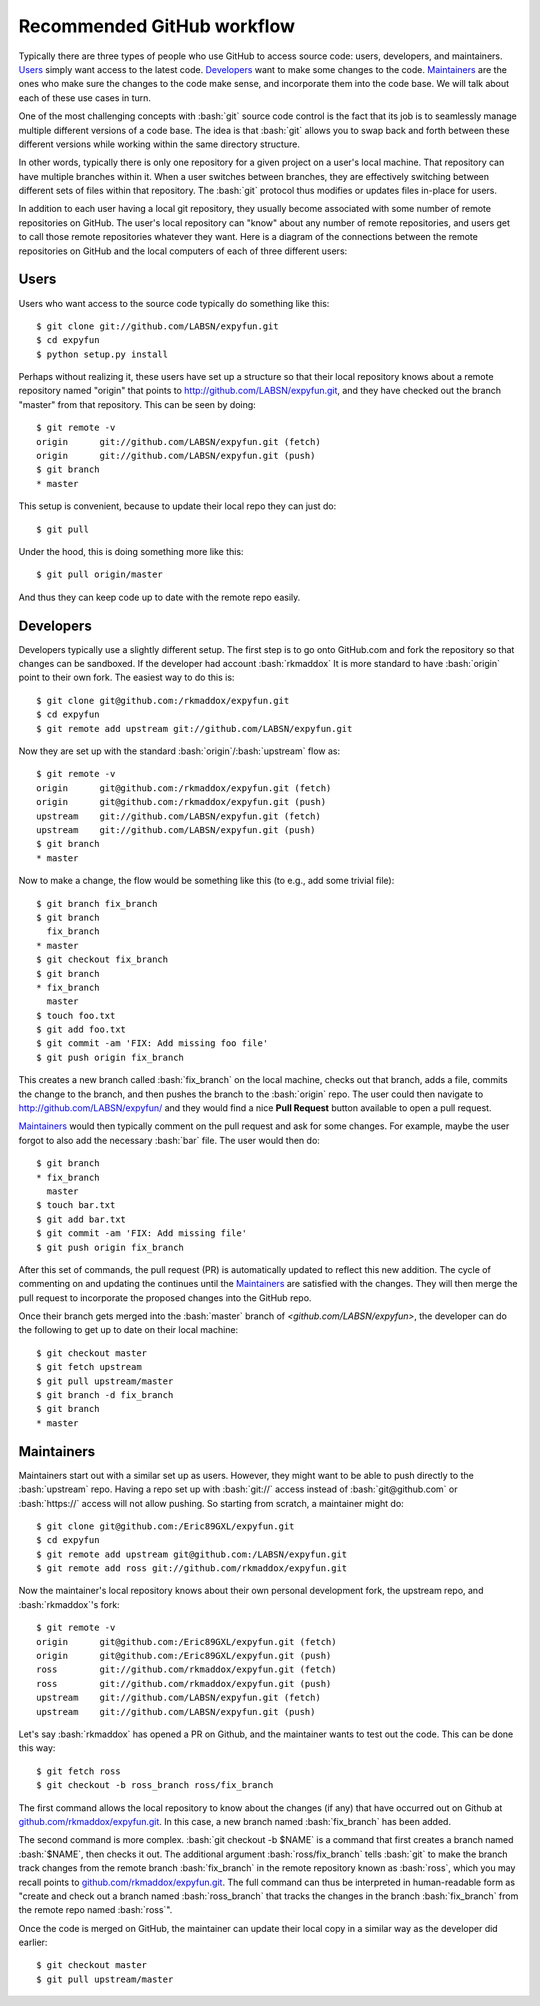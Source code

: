 .. -*- mode: rst -*-

.. role:: bash(code)
   :language: bash

Recommended GitHub workflow
===========================
Typically there are three types of people who use GitHub to access source code:
users, developers, and maintainers. Users_ simply want access to the latest
code. Developers_ want to make some changes to the code. Maintainers_ are the
ones who make sure the changes to the code make sense, and incorporate them
into the code base. We will talk about each of these use cases in turn.

One of the most challenging concepts with :bash:`git` source code control
is the fact that its job is to seamlessly manage multiple different versions
of a code base. The idea is that :bash:`git` allows you to swap back and
forth between these different versions while working within the same directory
structure.

In other words, typically there is only one repository for a given project on
a user's local machine. That repository can have multiple branches within it.
When a user switches between branches, they are effectively switching between
different sets of files within that repository. The :bash:`git` protocol thus
modifies or updates files in-place for users.

In addition to each user having a local git repository, they usually become
associated with some number of remote repositories on GitHub. The user's local
repository can "know" about any number of remote repositories, and users get 
to call those remote repositories whatever they want. Here is a diagram of the
connections between the remote repositories on GitHub and the local computers 
of each of three different users:

.. _diagram:
.. image:: https://cdn.rawgit.com/LABSN/expyfun/master/doc/git_flow.svg


Users
^^^^^
Users who want access to the source code typically do something like this::

    $ git clone git://github.com/LABSN/expyfun.git
    $ cd expyfun
    $ python setup.py install

Perhaps without realizing it, these users have set up a structure so that
their local repository knows about a remote repository named "origin" that
points to `<http://github.com/LABSN/expyfun.git>`_, and they have checked out
the branch "master" from that repository. This can be seen by doing::

    $ git remote -v
    origin	git://github.com/LABSN/expyfun.git (fetch)
    origin	git://github.com/LABSN/expyfun.git (push)
    $ git branch
    * master

This setup is convenient, because to update their local repo they can just do::

    $ git pull

Under the hood, this is doing something more like this::

    $ git pull origin/master

And thus they can keep code up to date with the remote repo easily.


Developers
^^^^^^^^^^
Developers typically use a slightly different setup. The first step is to go
onto GitHub.com and fork the repository so that changes can be sandboxed.
If the developer had account :bash:`rkmaddox` It is more standard to
have :bash:`origin` point to their own fork. The easiest way to do this is::

    $ git clone git@github.com:/rkmaddox/expyfun.git
    $ cd expyfun
    $ git remote add upstream git://github.com/LABSN/expyfun.git

Now they are set up with the standard :bash:`origin`/:bash:`upstream` flow
as::

    $ git remote -v
    origin	git@github.com:/rkmaddox/expyfun.git (fetch)
    origin	git@github.com:/rkmaddox/expyfun.git (push)
    upstream	git://github.com/LABSN/expyfun.git (fetch)
    upstream	git://github.com/LABSN/expyfun.git (push)
    $ git branch
    * master

Now to make a change, the flow would be something like this (to e.g., add
some trivial file)::

    $ git branch fix_branch
    $ git branch
      fix_branch
    * master
    $ git checkout fix_branch
    $ git branch
    * fix_branch
      master
    $ touch foo.txt
    $ git add foo.txt
    $ git commit -am 'FIX: Add missing foo file'
    $ git push origin fix_branch

This creates a new branch called :bash:`fix_branch` on the local machine,
checks out that branch, adds a file, commits the change to the branch, and
then pushes the branch to the :bash:`origin` repo. The user could then
navigate to `<http://github.com/LABSN/expyfun/>`_ and they would find a nice
**Pull Request** button available to open a pull request.

Maintainers_ would then typically comment on the pull request and ask for
some changes. For example, maybe the user forgot to also add the necessary
:bash:`bar` file. The user would then do::

    $ git branch
    * fix_branch
      master
    $ touch bar.txt
    $ git add bar.txt
    $ git commit -am 'FIX: Add missing file'
    $ git push origin fix_branch

After this set of commands, the pull request (PR) is automatically 
updated to reflect this new addition. The cycle of commenting on and 
updating the continues until the Maintainers_ are satisfied with the 
changes. They will then merge the pull request to incorporate the 
proposed changes into the GitHub repo.

Once their branch gets merged into the :bash:`master` branch of
`<github.com/LABSN/expyfun>`, the developer can do the following to get
up to date on their local machine::

    $ git checkout master
    $ git fetch upstream
    $ git pull upstream/master
    $ git branch -d fix_branch
    $ git branch
    * master


Maintainers
^^^^^^^^^^^
Maintainers start out with a similar set up as users. However, they might
want to be able to push directly to the :bash:`upstream` repo. Having a 
repo set up with :bash:`git://` access instead of :bash:`git@github.com`
or :bash:`https://` access will not allow pushing. So starting from
scratch, a maintainer might do::

    $ git clone git@github.com:/Eric89GXL/expyfun.git
    $ cd expyfun
    $ git remote add upstream git@github.com:/LABSN/expyfun.git
    $ git remote add ross git://github.com/rkmaddox/expyfun.git

Now the maintainer's local repository knows about their own personal
development fork, the upstream repo, and :bash:`rkmaddox`'s fork::

    $ git remote -v
    origin	git@github.com:/Eric89GXL/expyfun.git (fetch)
    origin	git@github.com:/Eric89GXL/expyfun.git (push)
    ross	git://github.com/rkmaddox/expyfun.git (fetch)
    ross	git://github.com/rkmaddox/expyfun.git (push)
    upstream	git://github.com/LABSN/expyfun.git (fetch)
    upstream	git://github.com/LABSN/expyfun.git (push)

Let's say :bash:`rkmaddox` has opened a PR on Github, and the maintainer wants
to test out the code. This can be done this way::

    $ git fetch ross
    $ git checkout -b ross_branch ross/fix_branch

The first command allows the local repository to know about the changes (if
any) that have occurred out on Github at `<github.com/rkmaddox/expyfun.git>`_.
In this case, a new branch named :bash:`fix_branch` has been added.

The second command is more complex. :bash:`git checkout -b $NAME` is a command
that first creates a branch named :bash:`$NAME`, then checks it out. The 
additional argument :bash:`ross/fix_branch` tells :bash:`git` to make the
branch track changes from the remote branch :bash:`fix_branch` in the remote
repository known as :bash:`ross`, which you may recall points to
`<github.com/rkmaddox/expyfun.git>`_. The full command can thus be interpreted
in human-readable form as "create and check out a branch named
:bash:`ross_branch` that tracks the changes in the branch
:bash:`fix_branch` from the remote repo named :bash:`ross`".

Once the code is merged on GitHub, the maintainer can update their local copy
in a similar way as the developer did earlier::

    $ git checkout master
    $ git pull upstream/master
